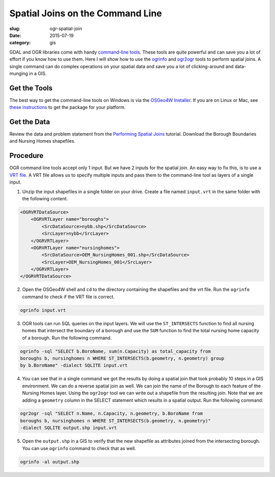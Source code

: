Spatial Joins on the Command Line
#################################

:slug: ogr-spatial-join

:date: 2015-07-19
:category: gis

GDAL and OGR libraries come with handy `command-line tools
<http://www.gdal.org/ogr_utilities.html>`_. These tools are quite powerful and
can save you a lot of effort if you know how to use them. Here I will show how
to use the `ogrinfo <http://www.gdal.org/ogrinfo.html>`_ and `ogr2ogr
<http://www.gdal.org/ogr2ogr.html>`_ tools to perform spatial joins. A single
command can do complex operations on your spatial data and save you a lot of
clicking-around and data-munging in a GIS.

Get the Tools
^^^^^^^^^^^^^

The best way to get the command-line tools on Windows is via the `OSGeo4W
Installer <http://trac.osgeo.org/osgeo4w/>`_. If you are on Linux or Mac, see
`these instructions
<https://trac.osgeo.org/gdal/wiki/DownloadingGdalBinaries>`_ to get the package
for your platform.

Get the Data
^^^^^^^^^^^^

Review the data and problem statement from the `Performing Spatial Joins
<http://www.qgistutorials.com/en/docs/performing_spatial_joins.html>`_
tutorial. Download the Borough Boundaries and Nursing Homes shapefiles.

Procedure
^^^^^^^^^

OGR command line tools accept only 1 input. But we have 2 inputs for the
spatial join. An easy way to fix this, is to use a `VRT file
<http://www.gdal.org/drv_vrt.html>`_. A VRT file allows us to specify multiple
inputs and pass them to the command-line tool as layers of a single input.

1. Unzip the input shapefiles in a single folder on your drive. Create a file
   named ``input.vrt`` in the same folder with the following content.

.. code-block:: none

   <OGRVRTDataSource>
       <OGRVRTLayer name="boroughs">
           <SrcDataSource>nybb.shp</SrcDataSource>
           <SrcLayer>nybb</SrcLayer>
       </OGRVRTLayer>
       <OGRVRTLayer name="nursinghomes">
           <SrcDataSource>OEM_NursingHomes_001.shp</SrcDataSource>
           <SrcLayer>OEM_NursingHomes_001</SrcLayer>
       </OGRVRTLayer>
   </OGRVRTDataSource>

2. Open the OSGeo4W shell and ``cd`` to the directory containing the shapefiles
   and the vrt file. Run the ``ogrinfo`` command to check if the VRT file is
   correct.

.. code-block:: none

   ogrinfo input.vrt

.. image:: /images/ogr-spatial1.png
   :align: center

3. OGR tools can run SQL queries on the input layers. We will use the
   ``ST_INTERSECTS`` function to find all nursing homes that intersect the
   boundary of a borough and use the ``SUM`` function to find the total nursing
   home capacity of a borough. Run the following command.

.. code-block:: none

   ogrinfo -sql "SELECT b.BoroName, sum(n.Capacity) as total_capacity from
   boroughs b, nursinghomes n WHERE ST_INTERSECTS(b.geometry, n.geometry) group
   by b.BoroName" -dialect SQLITE input.vrt

.. image:: /images/ogr-spatial2.png
   :align: center

4. You can see that in a single command we got the results by doing a spatial
   join that took probably 10 steps in a GIS environment. We can do a reverse
   spatial join as well. We can join the name of the Borough to each feature of
   the Nursing Homes layer. Using the ``ogr2ogr`` tool we can write out a
   shapefile from the resulting join. Note that we are adding a ``geometry``
   column in the SELECT statement which results in a spatial output. Run the following command:

.. code-block:: none

   ogr2ogr -sql "SELECT n.Name, n.Capacity, n.geometry, b.BoroName from
   boroughs b, nursinghomes n WHERE ST_INTERSECTS(b.geometry, n.geometry)"
   -dialect SQLITE output.shp input.vrt

.. image:: /images/ogr-spatial3.png
   :align: center

5. Open the ``output.shp`` in a GIS to verify that the new shapefile as
   attributes joined from the intersecting borough. You can use ``ogrinfo``
   command to check that as well.

.. code-block:: none

   ogrinfo -al output.shp

.. image:: /images/ogr-spatial4.png
   :align: center
